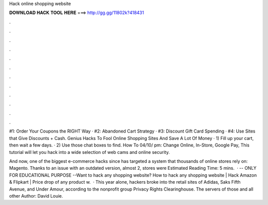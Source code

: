 Hack online shopping website



𝐃𝐎𝐖𝐍𝐋𝐎𝐀𝐃 𝐇𝐀𝐂𝐊 𝐓𝐎𝐎𝐋 𝐇𝐄𝐑𝐄 ===> http://gg.gg/11802k?418431



.



.



.



.



.



.



.



.



.



.



.



.

#1: Order Your Coupons the RIGHT Way · #2: Abandoned Cart Strategy · #3: Discount Gift Card Spending · #4: Use Sites that Give Discounts + Cash. Genius Hacks To Fool Online Shopping Sites And Save A Lot Of Money · 1) Fill up your cart, then wait a few days. · 2) Use those chat boxes to find. How To 04/10/ pm: Change Online, In-Store, Google Pay, This tutorial will let you hack into a wide selection of web cams and online security.

And now, one of the biggest e-commerce hacks since has targeted a system that thousands of online stores rely on: Magento. Thanks to an issue with an outdated version, almost 2, stores were Estimated Reading Time: 5 mins.  · -- ONLY FOR EDUCATIONAL PURPOSE --Want to hack any shopping website? How to hack any shopping website | Hack Amazon & Flipkart | Price drop of any product w.  · This year alone, hackers broke into the retail sites of Adidas, Saks Fifth Avenue, and Under Amour, according to the nonprofit group Privacy Rights Clearinghouse. The servers of those and all other Author: David Louie.
